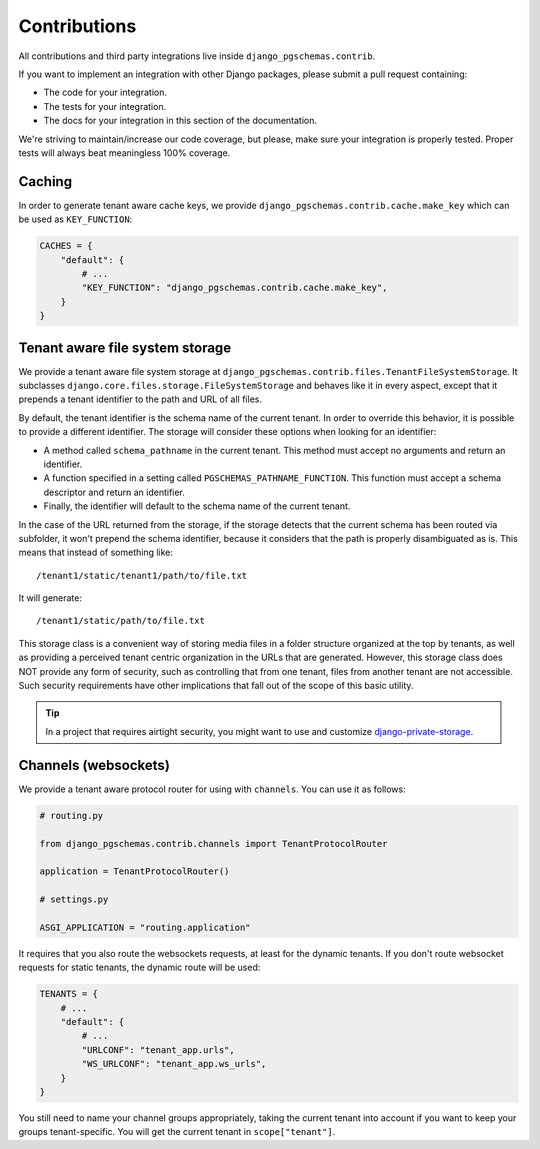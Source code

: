 Contributions
=============

All contributions and third party integrations live inside
``django_pgschemas.contrib``.

If you want to implement an integration with other Django packages, please
submit a pull request containing:

* The code for your integration.
* The tests for your integration.
* The docs for your integration in this section of the documentation.

We're striving to maintain/increase our code coverage, but please, make sure your
integration is properly tested. Proper tests will always beat meaningless 100%
coverage.

Caching
-------

In order to generate tenant aware cache keys, we provide
``django_pgschemas.contrib.cache.make_key`` which can be used as
``KEY_FUNCTION``:

.. code-block:: python

    CACHES = {
        "default": {
            # ...
            "KEY_FUNCTION": "django_pgschemas.contrib.cache.make_key",
        }
    }


Tenant aware file system storage
--------------------------------

We provide a tenant aware file system storage at
``django_pgschemas.contrib.files.TenantFileSystemStorage``. It subclasses
``django.core.files.storage.FileSystemStorage`` and behaves like it in every
aspect, except that it prepends a tenant identifier to the path and URL of all
files.

By default, the tenant identifier is the schema name of the current tenant. In
order to override this behavior, it is possible to provide a different
identifier. The storage will consider these options when looking for an
identifier:

* A method called ``schema_pathname`` in the current tenant. This method must
  accept no arguments and return an identifier.
* A function specified in a setting called ``PGSCHEMAS_PATHNAME_FUNCTION``. This
  function must accept a schema descriptor and return an identifier.
* Finally, the identifier will default to the schema name of the current tenant.

In the case of the URL returned from the storage, if the storage detects that
the current schema has been routed via subfolder, it won't prepend the schema
identifier, because it considers that the path is properly disambiguated as is.
This means that instead of something like::

    /tenant1/static/tenant1/path/to/file.txt

It will generate::

    /tenant1/static/path/to/file.txt

This storage class is a convenient way of storing media files in a folder
structure organized at the top by tenants, as well as providing a perceived
tenant centric organization in the URLs that are generated. However, this
storage class does NOT provide any form of security, such as controlling that
from one tenant, files from another tenant are not accessible. Such security
requirements have other implications that fall out of the scope of this basic
utility.

.. tip::

    In a project that requires airtight security, you might want to use and
    customize `django-private-storage`_.

.. _django-private-storage: https://github.com/edoburu/django-private-storage

Channels (websockets)
---------------------

We provide a tenant aware protocol router for using with ``channels``. You can
use it as follows:

.. code-block:: python

    # routing.py

    from django_pgschemas.contrib.channels import TenantProtocolRouter

    application = TenantProtocolRouter()

    # settings.py

    ASGI_APPLICATION = "routing.application"

It requires that you also route the websockets requests, at least for the
dynamic tenants. If you don't route websocket requests for static tenants, the
dynamic route will be used:

.. code-block:: python

    TENANTS = {
        # ...
        "default": {
            # ...
            "URLCONF": "tenant_app.urls",
            "WS_URLCONF": "tenant_app.ws_urls",
        }
    }

You still need to name your channel groups appropriately, taking the
current tenant into account if you want to keep your groups tenant-specific.
You will get the current tenant in ``scope["tenant"]``.
